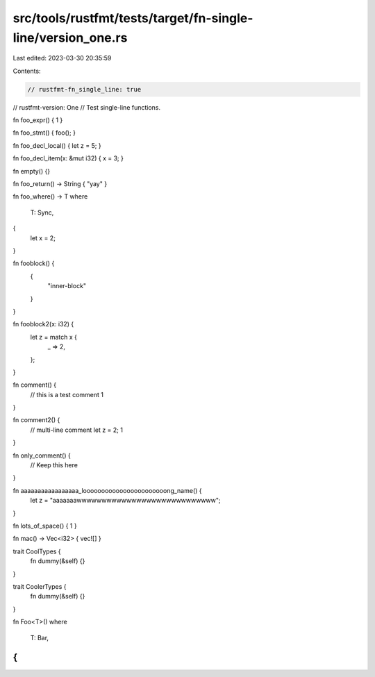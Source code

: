 src/tools/rustfmt/tests/target/fn-single-line/version_one.rs
============================================================

Last edited: 2023-03-30 20:35:59

Contents:

.. code-block:: rs

    // rustfmt-fn_single_line: true
// rustfmt-version: One
// Test single-line functions.

fn foo_expr() { 1 }

fn foo_stmt() { foo(); }

fn foo_decl_local() { let z = 5; }

fn foo_decl_item(x: &mut i32) { x = 3; }

fn empty() {}

fn foo_return() -> String { "yay" }

fn foo_where() -> T
where
    T: Sync,
{
    let x = 2;
}

fn fooblock() {
    {
        "inner-block"
    }
}

fn fooblock2(x: i32) {
    let z = match x {
        _ => 2,
    };
}

fn comment() {
    // this is a test comment
    1
}

fn comment2() {
    // multi-line comment
    let z = 2;
    1
}

fn only_comment() {
    // Keep this here
}

fn aaaaaaaaaaaaaaaaa_looooooooooooooooooooooong_name() {
    let z = "aaaaaaawwwwwwwwwwwwwwwwwwwwwwwwwwww";
}

fn lots_of_space() { 1 }

fn mac() -> Vec<i32> { vec![] }

trait CoolTypes {
    fn dummy(&self) {}
}

trait CoolerTypes {
    fn dummy(&self) {}
}

fn Foo<T>()
where
    T: Bar,
{
}


